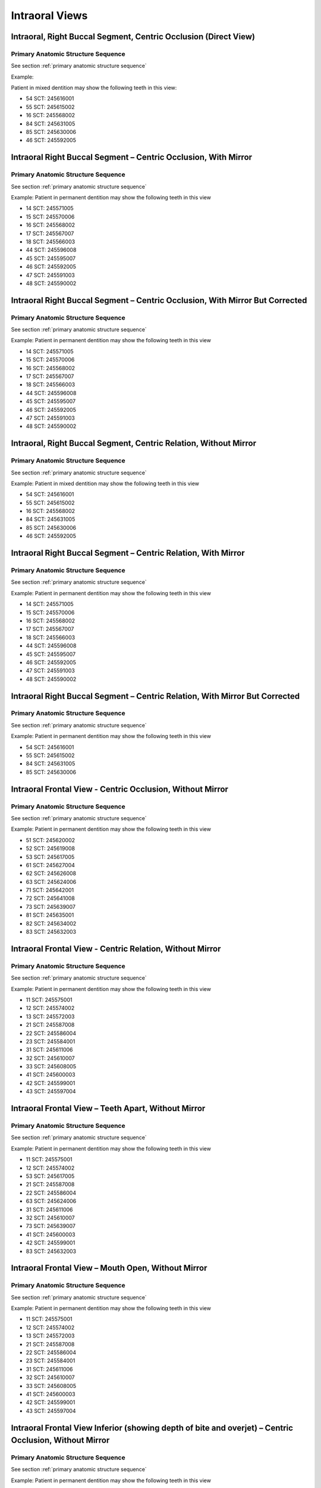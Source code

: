 .. _intraoral views:

Intraoral Views
===============


Intraoral, Right Buccal Segment, Centric Occlusion (Direct View)
----------------------------------------------------------------

.. figure:: ../images/IV-01.png
	:class: with-border
	:alt: Line drawing of Intraoral, Right Buccal Segment, Centric Occlusion (Direct View)


.. csv-table:: IV-01
   :file: ../tables/generated/IV-01.csv
   :widths: 40, 10, 10, 40
   :header-rows: 1


Primary Anatomic Structure Sequence
:::::::::::::::::::::::::::::::::::

See section :ref:`primary anatomic structure sequence`

Example:

Patient in mixed dentition may show the following teeth in this view:

* 54 SCT: 245616001
* 55 SCT: 245615002
* 16 SCT: 245568002
* 84 SCT: 245631005
* 85 SCT: 245630006
* 46 SCT: 245592005

Intraoral Right Buccal Segment – Centric Occlusion, With Mirror
----------------------------------------------------------------------

.. figure:: ../images/IV-02.png
	:class: with-border
	:alt: Line drawing of Intraoral Right Buccal Segment – Centric Occlusion, With Mirror

.. csv-table:: IV-02
   :file: ../tables/generated/IV-02.csv
   :widths: 40, 10, 10, 40
   :header-rows: 1


Primary Anatomic Structure Sequence
:::::::::::::::::::::::::::::::::::

See section :ref:`primary anatomic structure sequence`

Example: Patient in permanent dentition may show the following teeth in this view

* 14 SCT: 245571005
* 15 SCT: 245570006
* 16 SCT: 245568002
* 17 SCT: 245567007
* 18 SCT: 245566003
* 44 SCT: 245596008
* 45 SCT: 245595007
* 46 SCT: 245592005
* 47 SCT: 245591003
* 48 SCT: 245590002

Intraoral Right Buccal Segment – Centric Occlusion, With Mirror But Corrected
-----------------------------------------------------------------------------

.. figure:: ../images/IV-03.png
	:class: with-border
	:alt: Line drawing of Intraoral Right Buccal Segment – Centric Occlusion, With Mirror But Corrected

.. csv-table:: IV-03
   :file: ../tables/generated/IV-03.csv
   :widths: 40, 10, 10, 40
   :header-rows: 1



Primary Anatomic Structure Sequence
:::::::::::::::::::::::::::::::::::

See section :ref:`primary anatomic structure sequence`

Example: Patient in permanent dentition may show the following teeth in this view

* 14 SCT: 245571005
* 15 SCT: 245570006
* 16 SCT: 245568002
* 17 SCT: 245567007
* 18 SCT: 245566003
* 44 SCT: 245596008
* 45 SCT: 245595007
* 46 SCT: 245592005
* 47 SCT: 245591003
* 48 SCT: 245590002

Intraoral, Right Buccal Segment, Centric Relation, Without Mirror
-----------------------------------------------------------------------------

.. figure:: ../images/IV-04.png
	:class: with-border
	:figwidth: 100%
	:alt: Line drawing of Intraoral, Right Buccal Segment, Centric Relation, Without Mirror

.. csv-table:: IV-04
   :file: ../tables/generated/IV-04.csv
   :widths: 40, 10, 10, 40
   :header-rows: 1


Primary Anatomic Structure Sequence
:::::::::::::::::::::::::::::::::::

See section :ref:`primary anatomic structure sequence`

Example: Patient in mixed dentition may show the following teeth in this view

* 54 SCT: 245616001
* 55 SCT: 245615002
* 16 SCT: 245568002
* 84 SCT: 245631005
* 85 SCT: 245630006
* 46 SCT: 245592005

Intraoral Right Buccal Segment – Centric Relation, With Mirror
-----------------------------------------------------------------------------

.. figure:: ../images/IV-05.png
	:class: with-border
	:figwidth: 100%
	:alt: Line drawing of Intraoral Right Buccal Segment – Centric Relation, With Mirror

.. csv-table:: IV-05
   :file: ../tables/generated/IV-05.csv
   :widths: 40, 10, 10, 40
   :header-rows: 1


Primary Anatomic Structure Sequence
:::::::::::::::::::::::::::::::::::

See section :ref:`primary anatomic structure sequence`

Example: Patient in permanent dentition may show the following teeth in this view

* 14 SCT: 245571005
* 15 SCT: 245570006
* 16 SCT: 245568002
* 17 SCT: 245567007
* 18 SCT: 245566003
* 44 SCT: 245596008
* 45 SCT: 245595007
* 46 SCT: 245592005
* 47 SCT: 245591003
* 48 SCT: 245590002

Intraoral Right Buccal Segment – Centric Relation, With Mirror But Corrected
----------------------------------------------------------------------------

.. figure:: ../images/IV-06.png
	:class: with-border
	:figwidth: 100%
	:alt: Line drawing of Intraoral Right Buccal Segment – Centric Relation, With Mirror


.. csv-table:: IV-06
   :file: ../tables/generated/IV-06.csv
   :widths: 40, 10, 10, 40
   :header-rows: 1


Primary Anatomic Structure Sequence
:::::::::::::::::::::::::::::::::::

See section :ref:`primary anatomic structure sequence`

Example: Patient in permanent dentition may show the following teeth in this view

* 54 SCT: 245616001
* 55 SCT: 245615002
* 84 SCT: 245631005
* 85 SCT: 245630006

Intraoral Frontal View - Centric Occlusion, Without Mirror
----------------------------------------------------------------------------

.. figure:: ../images/IV-07.png
	:class: with-border
	:figwidth: 100%
	:alt: Line drawing of Intraoral Frontal View - Centric Occlusion, Without Mirror



.. csv-table:: IV-07
   :file: ../tables/generated/IV-07.csv
   :widths: 40, 10, 10, 40
   :header-rows: 1


Primary Anatomic Structure Sequence
:::::::::::::::::::::::::::::::::::

See section :ref:`primary anatomic structure sequence`

Example: Patient in permanent dentition may show the following teeth in this view

* 51 SCT: 245620002
* 52 SCT: 245619008
* 53 SCT: 245617005
* 61 SCT: 245627004
* 62 SCT: 245626008
* 63 SCT: 245624006
* 71 SCT: 245642001
* 72 SCT: 245641008
* 73 SCT: 245639007
* 81 SCT: 245635001
* 82 SCT: 245634002
* 83 SCT: 245632003

Intraoral Frontal View - Centric Relation, Without Mirror
----------------------------------------------------------------------------

.. figure:: ../images/IV-08.png
	:class: with-border
	:figwidth: 100%
	:alt: Line drawing of Intraoral Frontal View - Centric Relation, Without Mirror



.. csv-table:: IV-08
   :file: ../tables/generated/IV-08.csv
   :widths: 40, 10, 10, 40
   :header-rows: 1


Primary Anatomic Structure Sequence
:::::::::::::::::::::::::::::::::::

See section :ref:`primary anatomic structure sequence`

Example: Patient in permanent dentition may show the following teeth in this view

* 11 SCT: 245575001
* 12 SCT: 245574002
* 13 SCT: 245572003
* 21 SCT: 245587008
* 22 SCT: 245586004
* 23 SCT: 245584001
* 31 SCT: 245611006
* 32 SCT: 245610007
* 33 SCT: 245608005
* 41 SCT: 245600003
* 42 SCT: 245599001
* 43 SCT: 245597004



Intraoral Frontal View – Teeth Apart, Without Mirror
----------------------------------------------------------------------------

.. figure:: ../images/IV-09.png
	:class: with-border
	:figwidth: 100%
	:alt: Line drawing of Intraoral Frontal View – Teeth Apart, Without Mirror


.. csv-table:: IV-09
   :file: ../tables/generated/IV-09.csv
   :widths: 40, 10, 10, 40
   :header-rows: 1


Primary Anatomic Structure Sequence
:::::::::::::::::::::::::::::::::::

See section :ref:`primary anatomic structure sequence`

Example: Patient in permanent dentition may show the following teeth in this view

* 11 SCT: 245575001
* 12 SCT: 245574002
* 53 SCT: 245617005
* 21 SCT: 245587008
* 22 SCT: 245586004
* 63 SCT: 245624006
* 31 SCT: 245611006
* 32 SCT: 245610007
* 73 SCT: 245639007
* 41 SCT: 245600003
* 42 SCT: 245599001
* 83 SCT: 245632003

Intraoral Frontal View – Mouth Open, Without Mirror
----------------------------------------------------------------------------

.. figure:: ../images/IV-10.png
	:class: with-border
	:figwidth: 100%
	:alt: Line drawing of Intraoral Frontal View – Mouth Open, Without Mirror


.. csv-table:: IV-10
   :file: ../tables/generated/IV-10.csv
   :widths: 40, 10, 10, 40
   :header-rows: 1


Primary Anatomic Structure Sequence
:::::::::::::::::::::::::::::::::::

See section :ref:`primary anatomic structure sequence`

Example: Patient in permanent dentition may show the following teeth in this view

* 11 SCT: 245575001
* 12 SCT: 245574002
* 13 SCT: 245572003
* 21 SCT: 245587008
* 22 SCT: 245586004
* 23 SCT: 245584001
* 31 SCT: 245611006
* 32 SCT: 245610007
* 33 SCT: 245608005
* 41 SCT: 245600003
* 42 SCT: 245599001
* 43 SCT: 245597004

Intraoral Frontal View Inferior (showing depth of bite and overjet) – Centric Occlusion, Without Mirror
----------------------------------------------------------------------------

.. figure:: ../images/IV-11.png
	:class: with-border
	:figwidth: 100%
	:alt: Line drawing of Intraoral Frontal View Inferior (showing depth of bite and overjet) – Centric Occlusion, Without Mirror


.. csv-table:: IV-11
   :file: ../tables/generated/IV-11.csv
   :widths: 40, 10, 10, 40
   :header-rows: 1


Primary Anatomic Structure Sequence
:::::::::::::::::::::::::::::::::::

See section :ref:`primary anatomic structure sequence`

Example: Patient in permanent dentition may show the following teeth in this view

* 51 SCT: 245620002
* 52 SCT: 245619008
* 53 SCT: 245617005
* 61 SCT: 245627004
* 62 SCT: 245626008
* 63 SCT: 245624006
* 71 SCT: 245642001
* 72 SCT: 245641008
* 73 SCT: 245639007
* 81 SCT: 245635001
* 82 SCT: 245634002
* 83 SCT: 245632003

Intraoral Frontal View Inferior (showing depth of bite and overjet) – Centric Relation, Without Mirror
----------------------------------------------------------------------------

.. figure:: ../images/IV-12.png
	:class: with-border
	:figwidth: 100%
	:alt: Line drawing of Intraoral Frontal View Inferior (showing depth of bite and overjet) – Centric Relation, Without Mirror


.. csv-table:: IV-12
   :file: ../tables/generated/IV-12.csv
   :widths: 40, 10, 10, 40
   :header-rows: 1


Primary Anatomic Structure Sequence
:::::::::::::::::::::::::::::::::::

See section :ref:`primary anatomic structure sequence`

Example: Patient in permanent dentition may show the following teeth in this view

* 11 SCT: 245575001
* 12 SCT: 245574002
* 53 SCT: 245617005
* 21 SCT: 245587008
* 22 SCT: 245586004
* 63 SCT: 245624006
* 31 SCT: 245611006
* 32 SCT: 245610007
* 73 SCT: 245639007
* 41 SCT: 245600003
* 42 SCT: 245599001
* 83 SCT: 245632003

Intraoral, Frontal View, showing Tongue Thrust, Without Mirror
----------------------------------------------------------------------------

.. figure:: ../images/IV-13.png
	:class: with-border
	:figwidth: 100%
	:alt: Line drawing of Intraoral, Frontal View, showing Tongue Thrust, Without Mirror


.. csv-table:: IV-13
   :file: ../tables/generated/IV-13.csv
   :widths: 40, 10, 10, 40
   :header-rows: 1


Primary Anatomic Structure Sequence
:::::::::::::::::::::::::::::::::::

See section :ref:`primary anatomic structure sequence`

Example: Patient in permanent dentition may show the following teeth in this view

* 11 SCT: 245575001
* 12 SCT: 245574002
* 13 SCT: 245572003
* 21 SCT: 245587008
* 22 SCT: 245586004
* 23 SCT: 245584001
* 31 SCT: 245611006
* 32 SCT: 245610007
* 33 SCT: 245608005
* 41 SCT: 245600003
* 42 SCT: 245599001
* 43 SCT: 245597004

Intraoral Right Lateral View – Centric Occlusion, Showing Overjet Without Mirror
--------------------------------------------------------------------------------

.. figure:: ../images/IV-14.png
	:class: with-border
	:figwidth: 100%
	:alt: Intraoral Right Lateral View – Centric Occlusion, Showing Overjet Without Mirror

.. csv-table:: IV-14
   :file: ../tables/generated/IV-14.csv
   :widths: 40, 10, 10, 40
   :header-rows: 1


Primary Anatomic Structure Sequence
:::::::::::::::::::::::::::::::::::

See section :ref:`primary anatomic structure sequence`

Example:

Patient in mixed dentition may show the following teeth in this view:

* 54 SCT: 245616001
* 55 SCT: 245615002
* 16 SCT: 245568002
* 84 SCT: 245631005
* 85 SCT: 245630006
* 46 SCT: 245592005

Intraoral Right Lateral View – Centric Relation, Showing Overjet Without Mirror
-------------------------------------------------------------------------------

.. figure:: ../images/IV-15.png
	:class: with-border
	:figwidth: 100%
	:alt: Intraoral Right Lateral View – Centric Relation, Showing Overjet Without Mirror

.. csv-table:: IV-15
   :file: ../tables/generated/IV-15.csv
   :widths: 40, 10, 10, 40
   :header-rows: 1


Primary Anatomic Structure Sequence
:::::::::::::::::::::::::::::::::::

See section :ref:`primary anatomic structure sequence`

Example: Patient in mixed dentition may show the following teeth in this view

* 54 SCT: 245616001
* 55 SCT: 245615002
* 16 SCT: 245568002
* 84 SCT: 245631005
* 85 SCT: 245630006
* 46 SCT: 245592005

Intraoral Left Lateral View - Centric Occlusion showing Overjet, Without Mirror
----------------------------------------------------------------------------

.. figure:: ../images/IV-16.png
	:class: with-border
	:figwidth: 100%
	:alt: Line drawing of Intraoral Left Lateral View - Centric Occlusion showing Overjet, Without Mirror


.. csv-table:: IV-16
   :file: ../tables/generated/IV-16.csv
   :widths: 40, 10, 10, 40
   :header-rows: 1


Primary Anatomic Structure Sequence
:::::::::::::::::::::::::::::::::::

See section :ref:`primary anatomic structure sequence`

Example: Patient in permanent dentition may show the following teeth in this view

* _

Intraoral Left Lateral View - Centric Relation showing Overjet, Without Mirror
----------------------------------------------------------------------------

.. figure:: ../images/IV-17.png
	:class: with-border
	:figwidth: 100%
	:alt: Line drawing of Intraoral Left Lateral View - Centric Relation showing Overjet, Without Mirror


.. csv-table:: IV-17
   :file: ../tables/generated/IV-17.csv
   :widths: 40, 10, 10, 40
   :header-rows: 1


Primary Anatomic Structure Sequence
:::::::::::::::::::::::::::::::::::

See section :ref:`primary anatomic structure sequence`

Example: Patient in permanent dentition may show the following teeth in this view

* _

Intraoral Left Buccal Segment – Centric Occlusion, Without Mirror
----------------------------------------------------------------------------

.. figure:: ../images/IV-18.png
	:class: with-border
	:figwidth: 100%
	:alt: Line drawing of Intraoral Left Buccal Segment – Centric Occlusion, Without Mirror


.. csv-table:: IV-18
   :file: ../tables/generated/IV-18.csv
   :widths: 40, 10, 10, 40
   :header-rows: 1


Primary Anatomic Structure Sequence
:::::::::::::::::::::::::::::::::::

See section :ref:`primary anatomic structure sequence`

Example: Patient in permanent dentition may show the following teeth in this view

* 64 SCT: 245623000
* 65 SCT: 245622005
* 26 SCT: 245579007
* 74 SCT: 245638004
* 75 SCT: 245637009
* 36 SCT: 245604007

Intraoral Left Buccal Segment – Centric Occlusion, With Mirror
----------------------------------------------------------------------------

.. figure:: ../images/IV-19.png
	:class: with-border
	:figwidth: 100%
	:alt: Line drawing of Intraoral Left Buccal Segment – Centric Occlusion, With Mirror


.. csv-table:: IV-19
   :file: ../tables/generated/IV-19.csv
   :widths: 40, 10, 10, 40
   :header-rows: 1


Primary Anatomic Structure Sequence
:::::::::::::::::::::::::::::::::::

See section :ref:`primary anatomic structure sequence`

Example: Patient in permanent dentition may show the following teeth in this view

* 64 SCT: 245623000
* 65 SCT: 245622005
* 74 SCT: 245638004
* 75 SCT: 245637009

Intraoral Left Buccal Segment – Centric Occlusion, With Mirror But Corrected
----------------------------------------------------------------------------

.. figure:: ../images/IV-20.png
	:class: with-border
	:figwidth: 100%
	:alt: Line drawing of Intraoral Left Buccal Segment – Centric Occlusion, With Mirror But Corrected


.. csv-table:: IV-20
   :file: ../tables/generated/IV-20.csv
   :widths: 40, 10, 10, 40
   :header-rows: 1


Primary Anatomic Structure Sequence
:::::::::::::::::::::::::::::::::::

See section :ref:`primary anatomic structure sequence`

Example: Patient in permanent dentition may show the following teeth in this view

* 24 SCT: 245583007
* 25 SCT: 245582002
* 26 SCT: 245579007
* 27 SCT: 245578004
* 28 SCT: 245577009
* 34 SCT: 245607000
* 35 SCT: 245606009
* 36 SCT: 245604007
* 37 SCT: 245603001
* 38 SCT: 245602006

Intraoral Left Buccal Segment – Centric Relation, Without Mirror
----------------------------------------------------------------------------

.. figure:: ../images/IV-21.png
	:class: with-border
	:figwidth: 100%
	:alt: Line drawing of Intraoral Left Buccal Segment – Centric Relation, Without Mirror


.. csv-table:: IV-21
   :file: ../tables/generated/IV-21.csv
   :widths: 40, 10, 10, 40
   :header-rows: 1


Primary Anatomic Structure Sequence
:::::::::::::::::::::::::::::::::::

See section :ref:`primary anatomic structure sequence`

Example: Patient in permanent dentition may show the following teeth in this view

* 64 SCT: 245623000
* 65 SCT: 245622005
* 26 SCT: 245579007
* 74 SCT: 245638004
* 75 SCT: 245637009
* 36 SCT: 245604007

Intraoral Left Buccal Segment - Centric Relation, With Mirror
----------------------------------------------------------------------------

.. figure:: ../images/IV-22.png
	:class: with-border
	:figwidth: 100%
	:alt: Line drawing of Intraoral Left Buccal Segment - Centric Relation, With Mirror


.. csv-table:: IV-22
   :file: ../tables/generated/IV-22.csv
   :widths: 40, 10, 10, 40
   :header-rows: 1


Primary Anatomic Structure Sequence
:::::::::::::::::::::::::::::::::::

See section :ref:`primary anatomic structure sequence`

Example: Patient in permanent dentition may show the following teeth in this view

* 64 SCT: 245623000
* 65 SCT: 245622005
* 74 SCT: 245638004
* 75 SCT: 245637009

Intraoral Left Buccal Segment – Centric Relation, With Mirror But Corrected
----------------------------------------------------------------------------

.. figure:: ../images/IV-23.png
	:class: with-border
	:figwidth: 100%
	:alt: Line drawing of Intraoral Left Buccal Segment – Centric Relation, With Mirror But Corrected


.. csv-table:: IV-23
   :file: ../tables/generated/IV-23.csv
   :widths: 40, 10, 10, 40
   :header-rows: 1


Primary Anatomic Structure Sequence
:::::::::::::::::::::::::::::::::::

See section :ref:`primary anatomic structure sequence`

Example: Patient in permanent dentition may show the following teeth in this view

* 64 SCT: 245623000
* 65 SCT: 245622005
* 26 SCT: 245579007
* 74 SCT: 245638004
* 75 SCT: 245637009
* 36 SCT: 245604007

Intraoral Maxillary Occlusal View – Mouth Open, With Mirror
----------------------------------------------------------------------------

.. figure:: ../images/IV-24.png
	:class: with-border
	:figwidth: 100%
	:alt: Line drawing of Intraoral Maxillary Occlusal View – Mouth Open, With Mirror


.. csv-table:: IV-24
   :file: ../tables/generated/IV-24.csv
   :widths: 40, 10, 10, 40
   :header-rows: 1


Primary Anatomic Structure Sequence
:::::::::::::::::::::::::::::::::::

See section :ref:`primary anatomic structure sequence`

Example: Patient in permanent dentition may show the following teeth in this view

* 11 SCT: 245575001
* 12 SCT: 245574002
* 53 SCT: 245617005
* 54 SCT: 245616001
* 55 SCT: 245615002
* 16 SCT: 245568002
* 21 SCT: 245587008
* 22 SCT: 245586004
* 63 SCT: 245624006
* 64 SCT: 245623000
* 65 SCT: 245622005
* 26 SCT: 245579007

Intraoral Maxillary Occlusal View – Mouth Open, With Mirror But Corrected
----------------------------------------------------------------------------

.. figure:: ../images/IV-25.png
	:class: with-border
	:figwidth: 100%
	:alt: Line drawing of Intraoral Maxillary Occlusal View – Mouth Open, With Mirror But Corrected


.. csv-table:: IV-25
   :file: ../tables/generated/IV-25.csv
   :widths: 40, 10, 10, 40
   :header-rows: 1


Primary Anatomic Structure Sequence
:::::::::::::::::::::::::::::::::::

See section :ref:`primary anatomic structure sequence`

Example: Patient in permanent dentition may show the following teeth in this view

* 11 SCT: 245575001
* 12 SCT: 245574002
* 13 SCT: 245572003
* 14 SCT: 245571005
* 15 SCT: 245570006
* 16 SCT: 245568002
* 17 SCT: 245567007
* 18 SCT: 245566003
* 21 SCT: 245587008
* 22 SCT: 245586004
* 23 SCT: 245584001
* 24 SCT: 245583007
* 25 SCT: 245582002
* 26 SCT: 245579007
* 27 SCT: 245578004
* 28 SCT: 245577009

Intraoral Mandibular Occlusal View – Mouth Open, With Mirror
----------------------------------------------------------------------------

.. figure:: ../images/IV-26.png
	:class: with-border
	:figwidth: 100%
	:alt: Line drawing of Intraoral Mandibular Occlusal View – Mouth Open, With Mirror


.. csv-table:: IV-26
   :file: ../tables/generated/IV-26.csv
   :widths: 40, 10, 10, 40
   :header-rows: 1


Primary Anatomic Structure Sequence
:::::::::::::::::::::::::::::::::::

See section :ref:`primary anatomic structure sequence`

Example: Patient in permanent dentition may show the following teeth in this view

* 71 SCT: 245642001
* 72 SCT: 245641008
* 73 SCT: 245639007
* 74 SCT: 245638004
* 75 SCT: 245637009
* 81 SCT: 245635001
* 82 SCT: 245634002
* 83 SCT: 245632003
* 84 SCT: 245631005
* 85 SCT: 245630006

Intraoral Mandibular Occlusal View – Mouth Open, With Mirror But Corrected
----------------------------------------------------------------------------

.. figure:: ../images/IV-27.png
	:class: with-border
	:figwidth: 100%
	:alt: Line drawing of Intraoral Mandibular Occlusal View – Mouth Open, With Mirror But Corrected


.. csv-table:: IV-27
   :file: ../tables/generated/IV-27.csv
   :widths: 40, 10, 10, 40
   :header-rows: 1


Primary Anatomic Structure Sequence
:::::::::::::::::::::::::::::::::::

See section :ref:`primary anatomic structure sequence`

Example: Patient in permanent dentition may show the following teeth in this view

* 31 SCT: 245611006
* 32 SCT: 245610007
* 73 SCT: 245639007
* 74 SCT: 245638004
* 75 SCT: 245637009
* 36 SCT: 245604007
* 41 SCT: 245600003
* 42 SCT: 245599001
* 83 SCT: 245632003
* 84 SCT: 245631005
* 85 SCT: 245630006
* 46 SCT: 245592005

Intraoral – showing Gingival Recession (ISO tooth numbers)
----------------------------------------------------------------------------

.. figure:: ../images/IV-28.png
	:class: with-border
	:figwidth: 100%
	:alt: Line drawing of Intraoral – showing Gingival Recession (ISO tooth numbers)


.. csv-table:: IV-28
   :file: ../tables/generated/IV-28.csv
   :widths: 40, 10, 10, 40
   :header-rows: 1


Primary Anatomic Structure Sequence
:::::::::::::::::::::::::::::::::::

See section :ref:`primary anatomic structure sequence`


Intraoral – showing Frenum (ISO tooth numbers)
----------------------------------------------------------------------------

.. figure:: ../images/IV-29.png
	:class: with-border
	:figwidth: 100%
	:alt: Line drawing of Intraoral – showing Frenum (ISO tooth numbers)


.. csv-table:: IV-29
   :file: ../tables/generated/IV-29.csv
   :widths: 40, 10, 10, 40
   :header-rows: 1


Primary Anatomic Structure Sequence
:::::::::::::::::::::::::::::::::::

See section :ref:`primary anatomic structure sequence`


Intraoral, any photo using a photo accessory device such as a contraster to provide a solid background or black mirror ([modifier] is any set of IO modifier as specified above)
----------------------------------------------------------------------------

.. figure:: ../images/IV-30.png
	:class: with-border
	:figwidth: 100%
	:alt: Line drawing of Intraoral, any photo using a photo accessory device such as a contraster to provide a solid background or black mirror ([modifier] is any set of IO modifier as specified above)


.. csv-table:: IV-30
   :file: ../tables/generated/IV-30.csv
   :widths: 40, 10, 10, 40
   :header-rows: 1


Primary Anatomic Structure Sequence
:::::::::::::::::::::::::::::::::::

See section :ref:`primary anatomic structure sequence`
